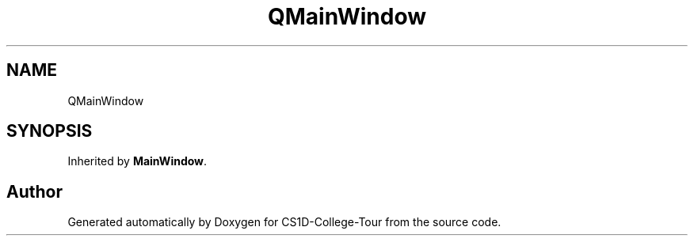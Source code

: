 .TH "QMainWindow" 3 "Sun Mar 19 2023" "CS1D-College-Tour" \" -*- nroff -*-
.ad l
.nh
.SH NAME
QMainWindow
.SH SYNOPSIS
.br
.PP
.PP
Inherited by \fBMainWindow\fP\&.

.SH "Author"
.PP 
Generated automatically by Doxygen for CS1D-College-Tour from the source code\&.
